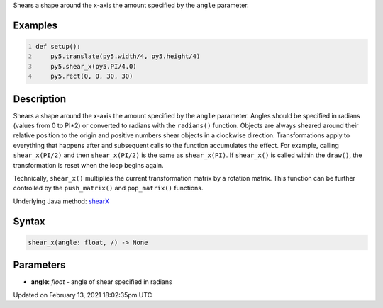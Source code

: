.. title: shear_x()
.. slug: shear_x
.. date: 2021-02-13 18:02:35 UTC+00:00
.. tags:
.. category:
.. link:
.. description: py5 shear_x() documentation
.. type: text

Shears a shape around the x-axis the amount specified by the ``angle`` parameter.

Examples
========

.. raw:: html

    <div class="example-table">

.. raw:: html

    <div class="example-row"><div class="example-cell-image">

.. image:: /images/reference/Sketch_shear_x_0.png
    :alt: example picture for shear_x()

.. raw:: html

    </div><div class="example-cell-code">

.. code:: python
    :number-lines:

    def setup():
        py5.translate(py5.width/4, py5.height/4)
        py5.shear_x(py5.PI/4.0)
        py5.rect(0, 0, 30, 30)

.. raw:: html

    </div></div>

.. raw:: html

    </div>

Description
===========

Shears a shape around the x-axis the amount specified by the ``angle`` parameter. Angles should be specified in radians (values from 0 to PI*2) or converted to radians with the ``radians()`` function. Objects are always sheared around their relative position to the origin and positive numbers shear objects in a clockwise direction. Transformations apply to everything that happens after and subsequent calls to the function accumulates the effect. For example, calling ``shear_x(PI/2)`` and then ``shear_x(PI/2)`` is the same as ``shear_x(PI)``. If ``shear_x()`` is called within the ``draw()``, the transformation is reset when the loop begins again.
 
Technically, ``shear_x()`` multiplies the current transformation matrix by a rotation matrix. This function can be further controlled by the ``push_matrix()`` and ``pop_matrix()`` functions.

Underlying Java method: `shearX <https://processing.org/reference/shearX_.html>`_

Syntax
======

.. code:: python

    shear_x(angle: float, /) -> None

Parameters
==========

* **angle**: `float` - angle of shear specified in radians


Updated on February 13, 2021 18:02:35pm UTC

